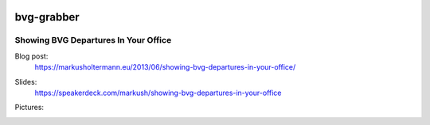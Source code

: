 .. image:: https://pypip.in/download/bvg-grabber/badge.svg
    :target: https://pypi.python.org/pypi/bvg-grabber/
    :alt: Downloads

.. image:: https://pypip.in/version/bvg-grabber/badge.svg
    :target: https://pypi.python.org/pypi/bvg-grabber/
    :alt: Latest Version

.. image:: https://travis-ci.org/Markush2010/bvg-grabber.svg?branch=develop
    :target: https://travis-ci.org/Markush2010/bvg-grabber
    :alt: Development branch


===========
bvg-grabber
===========

Showing BVG Departures In Your Office
=====================================

Blog post:
  https://markusholtermann.eu/2013/06/showing-bvg-departures-in-your-office/
  
Slides:
  https://speakerdeck.com/markush/showing-bvg-departures-in-your-office

Pictures:
  .. image:: https://markusholtermann.eu/images/BVG-Grabber-LightningTalk-installation1tb.jpg
      :alt: Installation 1
    
  .. image:: https://markusholtermann.eu/images/BVG-Grabber-LightningTalk-installation2tb.jpg
      :alt: Installation 2
